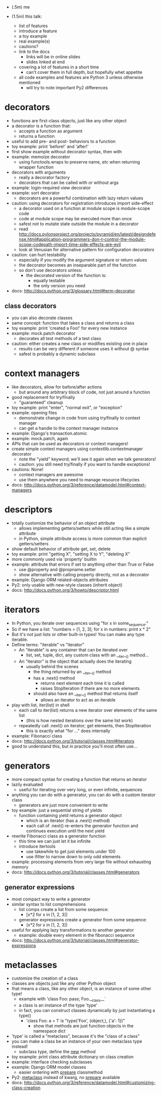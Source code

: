 - (.5m) me

- (1.5m) this talk:
  - list of features
  - introduce a feature
  - a toy example
  - real example(s)
  - cautions?
  - link to the docs
    - links will be in online slides
    - slides linked at end
  - covering a lot of features in a short time
    - can't cover them in full depth, but hopefully whet appetite
  - all code examples and features are Python 3 unless otherwise mentioned
    - will try to note important Py2 differences


* decorators
  - functions are first-class objects, just like any other object
  - a decorator is a function that:
    - accepts a function as argument
    - returns a function
  - useful to add pre- and post- behaviors to a function
  - toy example: print 'before!' and 'after!'
  - first show example without decorator syntax, then with
  - example: memoize decorator
    - using functools.wraps to preserve name, etc when returning wrapper function
  - decorators with arguments
    - really a decorator factory
    - decorators that can be called with or without args
  - example: login-required view decorator
  - example: sort decorator
    - decorators are a powerful combination with lazy return values
  - caution: using decorators for registration introduces import side-effect
    - a decorator used on a function at module scope is module-scope code
    - code at module scope may be executed more than once
    - safest not to mutate state outside the module in a decorator
    - read http://docs.pylonsproject.org/projects/pyramid/en/latest/designdefense.html#application-programmers-don-t-control-the-module-scope-codepath-import-time-side-effects-are-evil
    - look at Venusian for alternative pattern for configuration decorators
  - caution: can hurt testability
    - especially if you modify the argument signature or return values
    - the decorator becomes an inseparable part of the function
    - so don't use decorators unless:
      - the decorated version of the function is:
        - equally testable
        - the only version you need
  - docs: http://docs.python.org/3/glossary.html#term-decorator

** class decorators
   - you can also decorate classes
   - same concept: function that takes a class and returns a class
   - toy example: print 'created a Foo!' for every new instance
   - example: mock.patch decorator
     - decorates all test methods of a test class
   - caution: either creates a new class or modifies existing one in place
     - results can be very different if someone uses it without @ syntax
     - safest is probably a dynamic subclass

* context managers
  - like decorators, allow for before/after actions
    - but around any arbitrary block of code, not just around a function
  - good replacement for try/finally
    - "guaranteed" cleanup
  - toy example: print "enter", "normal exit", or "exception"
  - example: opening files
    - demonstrate change in code from using try/finally to context manager
    - can get a handle to the context manager instance
  - example: Django's transaction.atomic
  - example: mock.patch, again
  - APIs that can be used as decorators or context managers!
  - create simple context managers using contextlib.contextmanager decorator
    - note the "yield" keyword; we'll see it again when we talk generators!
    - caution: you still need try/finally if you want to handle exceptions!
  - cautions: None!
    - context managers are awesome
    - use them anywhere you need to manage resource lifecycles
  - docs: http://docs.python.org/3/reference/datamodel.html#context-managers

* descriptors
  - totally customize the behavior of an object attribute
    - allows implementing getters/setters while still acting like a simple attribute
    - in Python, simple attribute access is more common than explicit getters/setters
  - show default behavior of attribute get, set, delete
  - toy example: print "getting X", "setting X to Y", "deleting X"
  - more commonly used via 'property' builtin
  - example: attribute that errors if set to anything other than True or False
    - use @property and @propname.setter
    - show alternative with calling property directly, not as a decorator
  - example: Django ORM related-objects attributes
  - Py2: only usable with new-style classes (inherit object)
  - docs: http://docs.python.org/3/howto/descriptor.html

* iterators
  - In Python, you iterate over sequences using "for x in some_sequence:"
  - So if we have a list: "numbers = [1, 2, 3]; for x in numbers: print x * 2"
  - But it's not just lists or other built-in types! You can make any type iterable.
  - Define terms: "iterable" vs "iterator"
    - An "iterable" is any container that can be iterated over
      - list, set, tuple, dict, any custom class with an __iter__() method...
    - An "iterator" is the object that actually does the iterating
      - usually behind the scenes
        - the thing returned by an __iter__() method
        - has a .next() method
          - returns next element each time it is called
          - raises StopIteration if there are no more elements
        - should also have an __iter__() method that returns itself
          - allows an iterator to act as an iterable
  - play with list, iter(list) in shell
    - each call to iter(list) returns a new iterator over elements of the same list
      - (this is how nested iterations over the same list work)
    - repeatedly call .next() on iterator; get elements, then StopIteration
      - this is exactly what "for ..." does internally
  - example: Fibonacci class
  - docs: http://docs.python.org/3/tutorial/classes.html#iterators
  - good to understand this, but in practice you'll most often use...

* generators
  - more compact syntax for creating a function that returns an iterator
  - lazily evaluated
    - useful for iterating over very long, or even infinite, sequences
  - anything you can do with a generator, you can do with a custom iterator class
    - generators are just more convenient to write
  - toy example: just a sequential string of yields
    - function containing yield returns a generator object
      - which is an iterator (has a .next() method)
      - each call of .next() re-enters the generator function and continues
        execution until the next yield
  - rewrite Fibonacci class as a generator function
    - this time we can just let it be infinite
    - introduce itertools
      - use takewhile to get just elements under 100
      - use ifilter to narrow down to only odd elements
  - example: processing elements from very large file without exhausting memory
  - docs: http://docs.python.org/3/tutorial/classes.html#generators

** generator expressions
   - most compact way to write a generator
   - similar syntax to list comprehensions
     - list comps create a list from some sequence:
       - [x*2 for x in [1, 2, 3]]
     - generator expressions create a generator from some sequence:
       - (x*2 for x in [1, 2, 3])
   - useful for applying lazy transformations to another generator
     - example: double every element in the fibonacci sequence
   - docs: http://docs.python.org/3/tutorial/classes.html#generator-expressions

* metaclasses
  - customize the creation of a class
  - classes are objects just like any other Python object
  - that means a class, like any other object, is an instance of some other type!
    - example with 'class Foo: pass; Foo.__class__`
    - a class is an instance of the type 'type'
    - in fact, you can construct classes dynamically by just instantiating a type()
      - 'class Foo: a = 1' is "type('Foo', (object,), {'a': 1})"
        - show that methods are just function objects in the namespace dict
  - 'type' is called a "metaclass", because it's the "class of a class"
  - you can make a class be an instance of your own metaclass type instead!
    - subclass type, define the __new__ method
  - toy example: print class attribute dictionary on class creation
  - example: interface checking subclasses
  - example: Django ORM model classes
    - easier ordering with __prepare__ classmethod
  - Py2: __metaclass__ instead of kwarg, no __prepare__ available
  - docs: http://docs.python.org/3/reference/datamodel.html#customizing-class-creation

